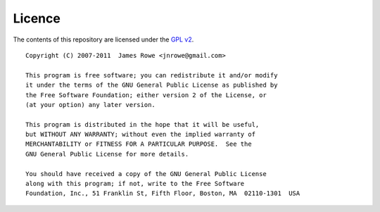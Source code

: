 Licence
=======

The contents of this repository are licensed under the `GPL v2`_.

::

    Copyright (C) 2007-2011  James Rowe <jnrowe@gmail.com>

    This program is free software; you can redistribute it and/or modify
    it under the terms of the GNU General Public License as published by
    the Free Software Foundation; either version 2 of the License, or
    (at your option) any later version.

    This program is distributed in the hope that it will be useful,
    but WITHOUT ANY WARRANTY; without even the implied warranty of
    MERCHANTABILITY or FITNESS FOR A PARTICULAR PURPOSE.  See the
    GNU General Public License for more details.

    You should have received a copy of the GNU General Public License
    along with this program; if not, write to the Free Software
    Foundation, Inc., 51 Franklin St, Fifth Floor, Boston, MA  02110-1301  USA

.. _GPL v2: http://www.gnu.org/licenses/old-licenses/gpl-2.0.html
